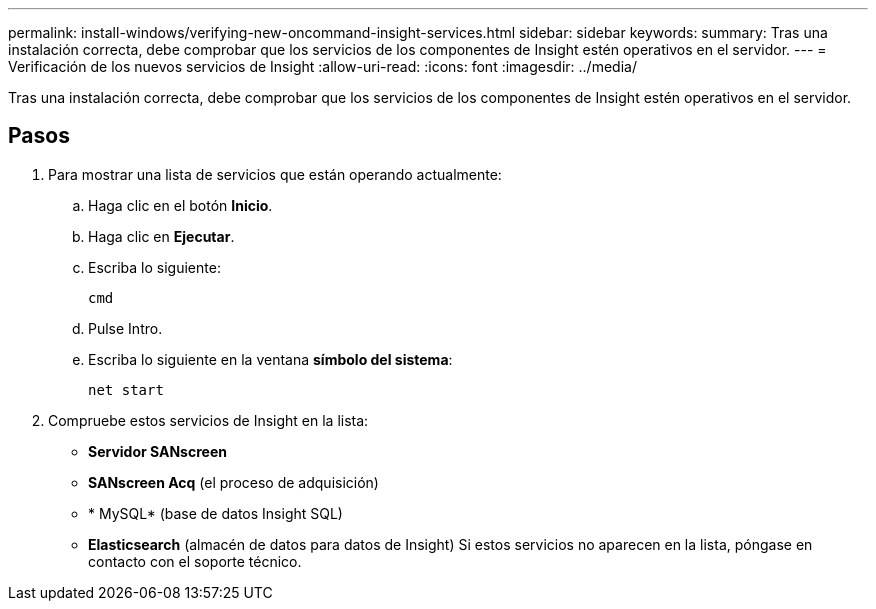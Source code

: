---
permalink: install-windows/verifying-new-oncommand-insight-services.html 
sidebar: sidebar 
keywords:  
summary: Tras una instalación correcta, debe comprobar que los servicios de los componentes de Insight estén operativos en el servidor. 
---
= Verificación de los nuevos servicios de Insight
:allow-uri-read: 
:icons: font
:imagesdir: ../media/


[role="lead"]
Tras una instalación correcta, debe comprobar que los servicios de los componentes de Insight estén operativos en el servidor.



== Pasos

. Para mostrar una lista de servicios que están operando actualmente:
+
.. Haga clic en el botón *Inicio*.
.. Haga clic en *Ejecutar*.
.. Escriba lo siguiente:
+
`cmd`

.. Pulse Intro.
.. Escriba lo siguiente en la ventana *símbolo del sistema*:
+
`net start`



. Compruebe estos servicios de Insight en la lista:
+
** *Servidor SANscreen*
** *SANscreen Acq* (el proceso de adquisición)
** * MySQL* (base de datos Insight SQL)
** *Elasticsearch* (almacén de datos para datos de Insight) Si estos servicios no aparecen en la lista, póngase en contacto con el soporte técnico.



